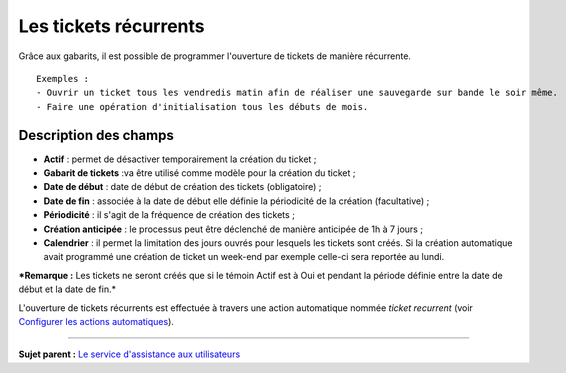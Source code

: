 Les tickets récurrents
======================

Grâce aux gabarits, il est possible de programmer l'ouverture de tickets
de manière récurrente.

::

    Exemples :
    - Ouvrir un ticket tous les vendredis matin afin de réaliser une sauvegarde sur bande le soir même. 
    - Faire une opération d'initialisation tous les débuts de mois.

Description des champs
----------------------

-  **Actif** : permet de désactiver temporairement la création du ticket
   ;
-  **Gabarit de tickets** :va être utilisé comme modèle pour la création
   du ticket ;
-  **Date de début** : date de début de création des tickets
   (obligatoire) ;
-  **Date de fin** : associée à la date de début elle définie la
   périodicité de la création (facultative) ;
-  **Périodicité** : il s'agit de la fréquence de création des tickets ;
-  **Création anticipée** : le processus peut être déclenché de manière
   anticipée de 1h à 7 jours ;
-  **Calendrier** : il permet la limitation des jours ouvrés pour
   lesquels les tickets sont créés. Si la création automatique avait
   programmé une création de ticket un week-end par exemple celle-ci
   sera reportée au lundi.

***Remarque :** Les tickets ne seront créés que si le témoin Actif est à
Oui et pendant la période définie entre la date de début et la date de
fin.*

L'ouverture de tickets récurrents est effectuée à travers une action
automatique nommée *ticket recurrent* (voir `Configurer les actions
automatiques <config_crontask.html>`__).

--------------

**Sujet parent :** `Le service d'assistance aux
utilisateurs <04_Module_Assistance/01_Module_Assistance.rst>`__
